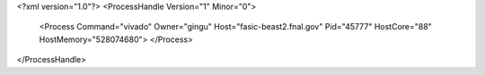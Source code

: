 <?xml version="1.0"?>
<ProcessHandle Version="1" Minor="0">
    <Process Command="vivado" Owner="gingu" Host="fasic-beast2.fnal.gov" Pid="45777" HostCore="88" HostMemory="528074680">
    </Process>
</ProcessHandle>
